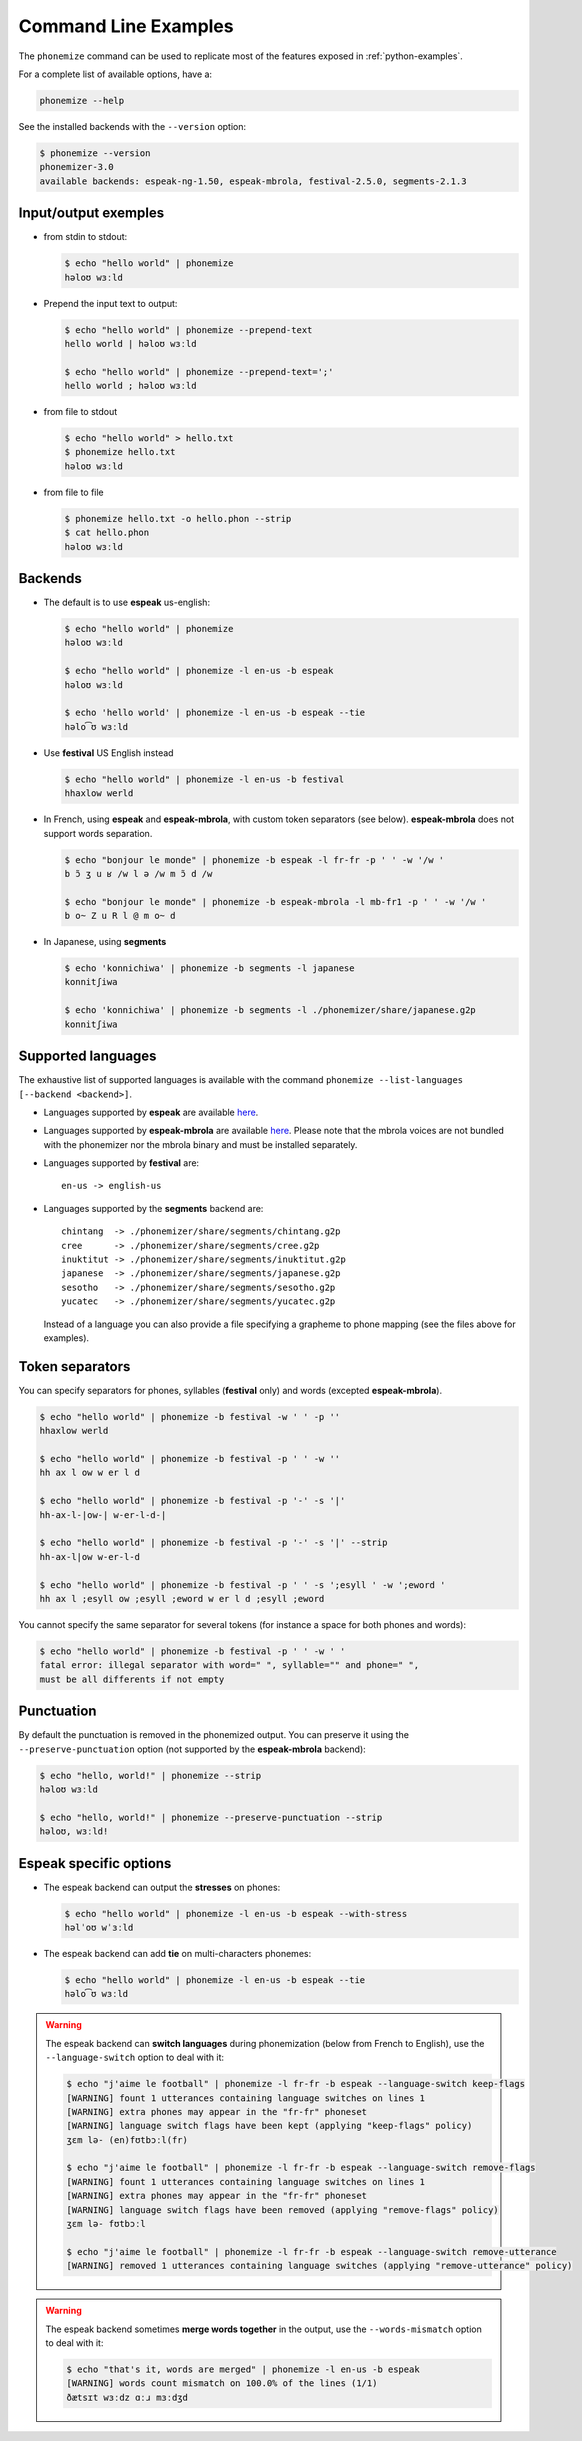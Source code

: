 ======================
Command Line Examples
======================


The ``phonemize`` command can be used to replicate most of the features
exposed in :ref:`python-examples`.

For a complete list of available options, have a:

.. code:: shell

   phonemize --help

See the installed backends with the ``--version`` option:

.. code:: shell

   $ phonemize --version
   phonemizer-3.0
   available backends: espeak-ng-1.50, espeak-mbrola, festival-2.5.0, segments-2.1.3

Input/output exemples
---------------------

-  from stdin to stdout:

   .. code:: shell

      $ echo "hello world" | phonemize
      həloʊ wɜːld

-  Prepend the input text to output:

   .. code:: shell

      $ echo "hello world" | phonemize --prepend-text
      hello world | həloʊ wɜːld

      $ echo "hello world" | phonemize --prepend-text=';'
      hello world ; həloʊ wɜːld

-  from file to stdout

   .. code:: shell

      $ echo "hello world" > hello.txt
      $ phonemize hello.txt
      həloʊ wɜːld

-  from file to file

   .. code:: shell

      $ phonemize hello.txt -o hello.phon --strip
      $ cat hello.phon
      həloʊ wɜːld

Backends
--------

-  The default is to use **espeak** us-english:

   .. code:: shell

      $ echo "hello world" | phonemize
      həloʊ wɜːld

      $ echo "hello world" | phonemize -l en-us -b espeak
      həloʊ wɜːld

      $ echo 'hello world' | phonemize -l en-us -b espeak --tie
      həlo͡ʊ wɜːld

-  Use **festival** US English instead

   .. code:: shell

      $ echo "hello world" | phonemize -l en-us -b festival
      hhaxlow werld

-  In French, using **espeak** and **espeak-mbrola**, with custom token
   separators (see below). **espeak-mbrola** does not support words
   separation.

   .. code:: shell

      $ echo "bonjour le monde" | phonemize -b espeak -l fr-fr -p ' ' -w '/w '
      b ɔ̃ ʒ u ʁ /w l ə /w m ɔ̃ d /w

      $ echo "bonjour le monde" | phonemize -b espeak-mbrola -l mb-fr1 -p ' ' -w '/w '
      b o~ Z u R l @ m o~ d

-  In Japanese, using **segments**

   .. code:: shell

      $ echo 'konnichiwa' | phonemize -b segments -l japanese
      konnitʃiwa

      $ echo 'konnichiwa' | phonemize -b segments -l ./phonemizer/share/japanese.g2p
      konnitʃiwa

Supported languages
-------------------

The exhaustive list of supported languages is available with the command
``phonemize --list-languages [--backend <backend>]``.

-  Languages supported by **espeak** are available
   `here <https://github.com/espeak-ng/espeak-ng/blob/master/docs/languages.md>`__.

-  Languages supported by **espeak-mbrola** are available
   `here <https://github.com/numediart/MBROLA-voices>`__. Please note
   that the mbrola voices are not bundled with the phonemizer nor the
   mbrola binary and must be installed separately.

-  Languages supported by **festival** are:

   ::

      en-us -> english-us

-  Languages supported by the **segments** backend are:

   ::

      chintang  -> ./phonemizer/share/segments/chintang.g2p
      cree      -> ./phonemizer/share/segments/cree.g2p
      inuktitut -> ./phonemizer/share/segments/inuktitut.g2p
      japanese  -> ./phonemizer/share/segments/japanese.g2p
      sesotho   -> ./phonemizer/share/segments/sesotho.g2p
      yucatec   -> ./phonemizer/share/segments/yucatec.g2p

   Instead of a language you can also provide a file specifying a
   grapheme to phone mapping (see the files above for examples).

Token separators
----------------

You can specify separators for phones, syllables (**festival** only) and
words (excepted **espeak-mbrola**).

.. code:: shell

   $ echo "hello world" | phonemize -b festival -w ' ' -p ''
   hhaxlow werld

   $ echo "hello world" | phonemize -b festival -p ' ' -w ''
   hh ax l ow w er l d

   $ echo "hello world" | phonemize -b festival -p '-' -s '|'
   hh-ax-l-|ow-| w-er-l-d-|

   $ echo "hello world" | phonemize -b festival -p '-' -s '|' --strip
   hh-ax-l|ow w-er-l-d

   $ echo "hello world" | phonemize -b festival -p ' ' -s ';esyll ' -w ';eword '
   hh ax l ;esyll ow ;esyll ;eword w er l d ;esyll ;eword

You cannot specify the same separator for several tokens (for instance a
space for both phones and words):

.. code:: shell

   $ echo "hello world" | phonemize -b festival -p ' ' -w ' '
   fatal error: illegal separator with word=" ", syllable="" and phone=" ",
   must be all differents if not empty

Punctuation
-----------

By default the punctuation is removed in the phonemized output. You can
preserve it using the ``--preserve-punctuation`` option (not supported
by the **espeak-mbrola** backend):

.. code:: shell

   $ echo "hello, world!" | phonemize --strip
   həloʊ wɜːld

   $ echo "hello, world!" | phonemize --preserve-punctuation --strip
   həloʊ, wɜːld!

Espeak specific options
-----------------------

-  The espeak backend can output the **stresses** on phones:

   .. code:: shell

      $ echo "hello world" | phonemize -l en-us -b espeak --with-stress
      həlˈoʊ wˈɜːld

-  The espeak backend can add **tie** on multi-characters phonemes:

   .. code:: shell

      $ echo "hello world" | phonemize -l en-us -b espeak --tie
      həlo͡ʊ wɜːld

.. warning::

    The espeak backend can **switch languages** during
    phonemization (below from French to English), use the
    ``--language-switch`` option to deal with it:

    .. code:: shell

      $ echo "j'aime le football" | phonemize -l fr-fr -b espeak --language-switch keep-flags
      [WARNING] fount 1 utterances containing language switches on lines 1
      [WARNING] extra phones may appear in the "fr-fr" phoneset
      [WARNING] language switch flags have been kept (applying "keep-flags" policy)
      ʒɛm lə- (en)fʊtbɔːl(fr)

      $ echo "j'aime le football" | phonemize -l fr-fr -b espeak --language-switch remove-flags
      [WARNING] fount 1 utterances containing language switches on lines 1
      [WARNING] extra phones may appear in the "fr-fr" phoneset
      [WARNING] language switch flags have been removed (applying "remove-flags" policy)
      ʒɛm lə- fʊtbɔːl

      $ echo "j'aime le football" | phonemize -l fr-fr -b espeak --language-switch remove-utterance
      [WARNING] removed 1 utterances containing language switches (applying "remove-utterance" policy)

.. warning::
    The espeak backend sometimes **merge words together** in
    the output, use the ``--words-mismatch`` option to deal with it:

    .. code:: shell

      $ echo "that's it, words are merged" | phonemize -l en-us -b espeak
      [WARNING] words count mismatch on 100.0% of the lines (1/1)
      ðætsɪt wɜːdz ɑːɹ mɜːdʒd

